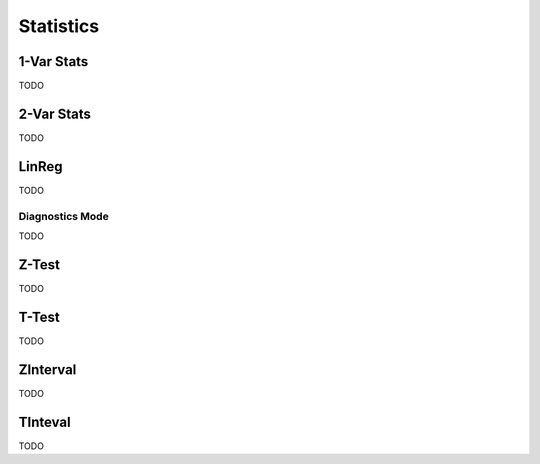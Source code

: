 .. _calculator_statistics:

==========
Statistics
==========

.. _calculator-1var-stats:

1-Var Stats
===========

TODO

.. _calculator-2var-stats:

2-Var Stats
===========

TODO

.. _calculator-linreg:

LinReg
======

TODO

.. _calculator-diagnostics-mode:

Diagnostics Mode
----------------

TODO

.. _calculator-ztest-stats:

Z-Test
======

TODO

.. _calculator-ttest:

T-Test
======

TODO

.. _calculator-zinterval:

ZInterval
=========

TODO

.. _calculator-tinterval:

TInteval
========

TODO

